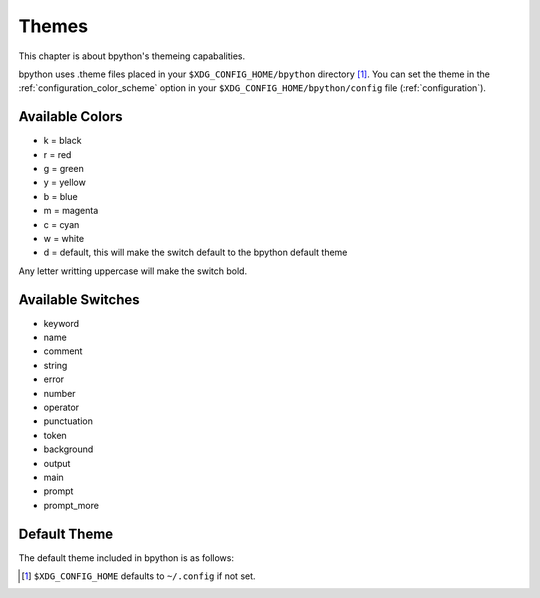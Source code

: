 .. _themes:

Themes
======
This chapter is about bpython's themeing capabalities.

bpython uses .theme files placed in your ``$XDG_CONFIG_HOME/bpython`` directory
[#f1]_.  You can set the theme in the :ref:`configuration_color_scheme` option
in your ``$XDG_CONFIG_HOME/bpython/config`` file (:ref:`configuration`).

Available Colors
----------------
* k = black
* r = red
* g = green
* y = yellow
* b = blue
* m = magenta
* c = cyan
* w = white
* d = default, this will make the switch default to the bpython default theme

Any letter writting uppercase will make the switch bold.

Available Switches
------------------
* keyword
* name
* comment
* string
* error
* number
* operator
* punctuation
* token
* background
* output
* main
* prompt
* prompt_more

Default Theme
-------------
The default theme included in bpython is as follows:

.. code-block:: python
  :linenos:

  # Each letter represents a colour marker:
  #   k, r, g, y, b, m, c, w, d
  # which stands for:
  #   blacK, Red, Green, Yellow, Blue, Magenta, Cyan, White, Default
  # Capital letters represent bold
  # Copy to $XDG_CONFIG_HOME/bpython/foo.theme and set "color_scheme = foo" in
  # $XDG_CONFIG_HOME/bpython/config ($XDG_CONFIG_HOME defaults to ~/.config)

  [syntax]
  keyword = y
  name = c
  comment = b
  string = m
  error = r
  number = G
  operator = Y
  punctuation = y
  token = C
  paren = R

  [interface]
  # XXX: gnome-terminal appears to be braindead. The cursor will disappear unless
  # you set the background colour to "d".
  background = k
  output = w
  main = c
  prompt = c
  prompt_more = g

.. :: Footnotes

.. [#f1] ``$XDG_CONFIG_HOME`` defaults to ``~/.config`` if not set.


